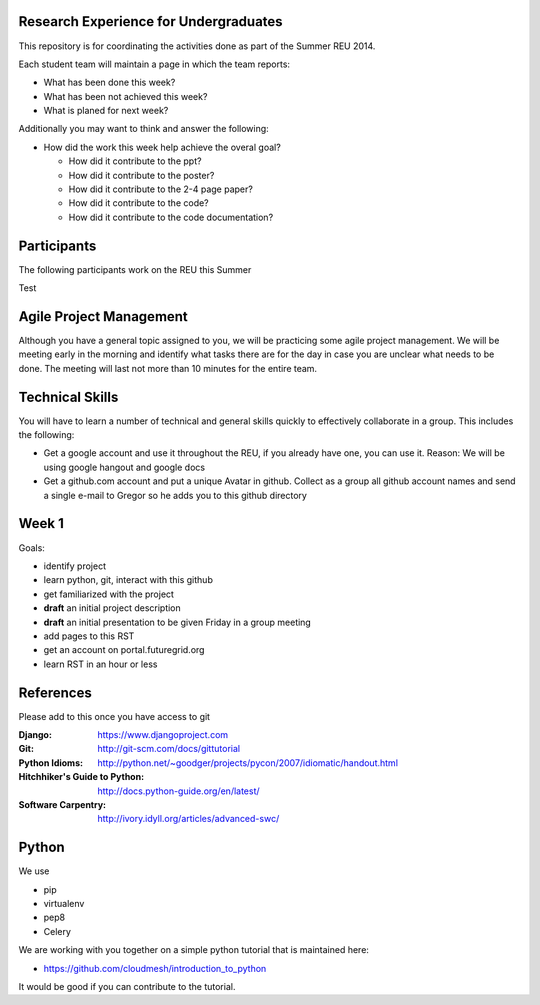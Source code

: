Research Experience for Undergraduates
======================================================================

This repository is for coordinating the activities done as part of the
Summer REU 2014.

Each student team will maintain a page in which the team reports:

* What has been done this week?
* What has been not achieved this week?
* What is planed for next week?

Additionally you may want to think and answer the following:

* How did the work this week help achieve the overal goal?

  * How did it contribute to the ppt?
  * How did it contribute to the poster?
  * How did it contribute to the 2-4 page paper?
  * How did it contribute to the code?
  * How did it contribute to the code documentation?

Participants
======================================================================

The following participants work on the REU this Summer

+------------+------------------------------------------------------+
| **Name**   | **Project**                                          |
+------------+------------------------------------------------------+
| Ifeanyi    | `Cloud User and Project Management with Cloudmesh    |
+------------+------------------------------------------------------+
| Natiele    | `Cloud Reservation Interface for Cloudmesh  <projects/reservation.rst>`_ |
+------------+------------------------------------------------------+
| Jeff       |                                                      |
+------------+------------------------------------------------------+
| Tori       |                                                      |
+------------+------------------------------------------------------+
| Tatyana    |                                                      |
+------------+------------------------------------------------------+
| Nigel      |                                                      |
+------------+------------------------------------------------------+

Test

Agile Project Management
======================================================================

Although you have a general topic assigned to you, we will be
practicing some agile project management. We will be meeting early in
the morning and identify what tasks there are for the day in case you
are unclear what needs to be done. The meeting will last not more than
10 minutes for the entire team.

Technical Skills
======================================================================

You will have to learn a number of technical and general skills
quickly to effectively collaborate in a group. This includes the
following:

* Get a google account and use it throughout the REU, if you already
  have one, you can use it. Reason: We will be using google hangout
  and google docs

* Get a github.com account and put a unique Avatar in github. Collect
  as a group all github account names and send a single e-mail to
  Gregor so he adds you to this github directory

Week 1
======================================================================

Goals:

* identify project
* learn python, git, interact with this github
* get familiarized with the project
* **draft** an initial project description
* **draft** an initial presentation to be given Friday in a group meeting
* add pages to this RST
* get an account on portal.futuregrid.org
* learn RST in an hour or less

References
======================================================================

Please add to this once you have access to git 

:Django:
   https://www.djangoproject.com

:Git: 
   http://git-scm.com/docs/gittutorial

:Python Idioms:
   http://python.net/~goodger/projects/pycon/2007/idiomatic/handout.html

:Hitchhiker's Guide to Python:
   http://docs.python-guide.org/en/latest/

:Software Carpentry:
   http://ivory.idyll.org/articles/advanced-swc/

Python
======================================================================

We use 

* pip
* virtualenv
* pep8
* Celery

We are working with you together on a simple python tutorial that is
maintained here:

* https://github.com/cloudmesh/introduction_to_python

It would be good if you can contribute to the tutorial.
